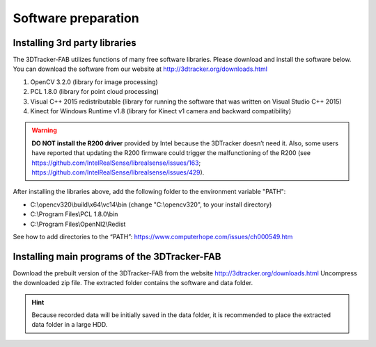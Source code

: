 ====================
Software preparation
====================


Installing 3rd party libraries
==============================
The 3DTracker-FAB utilizes functions of many free software libraries. Please download and install the software below. You can download the software from our website at  http://3dtracker.org/downloads.html

1. OpenCV 3.2.0 (library for image processing)
2. PCL 1.8.0 (library for point cloud processing) 
3. Visual C++ 2015 redistributable (library for running the software that was written on Visual Studio C++ 2015) 
4. Kinect for Windows Runtime v1.8 (library for Kinect v1 camera and backward compatibility) 

.. warning::
    **DO NOT install the R200 driver** provided by Intel because the 3DTracker doesn’t need it. Also, some users have reported that updating the R200 firmware could trigger the malfunctioning of the R200 (see https://github.com/IntelRealSense/librealsense/issues/163; https://github.com/IntelRealSense/librealsense/issues/429).

After installing the libraries above, add the following folder to the environment variable "PATH":

- C:\\opencv320\\build\\x64\\vc14\\bin (change "C:\\opencv320", to your install directory)
- C:\\Program Files\\PCL 1.8.0\\bin
- C:\\Program Files\\OpenNI2\\Redist

See how to add directories to the “PATH”: https://www.computerhope.com/issues/ch000549.htm


Installing main programs of the 3DTracker-FAB
=============================================
Download the prebuilt version of the 3DTracker-FAB from the website http://3dtracker.org/downloads.html
Uncompress the downloaded zip file. The extracted folder contains the software and data folder.  

.. hint::
    Because recorded data will be initially saved in the data folder, it is recommended to place the extracted data folder in a large HDD. 
